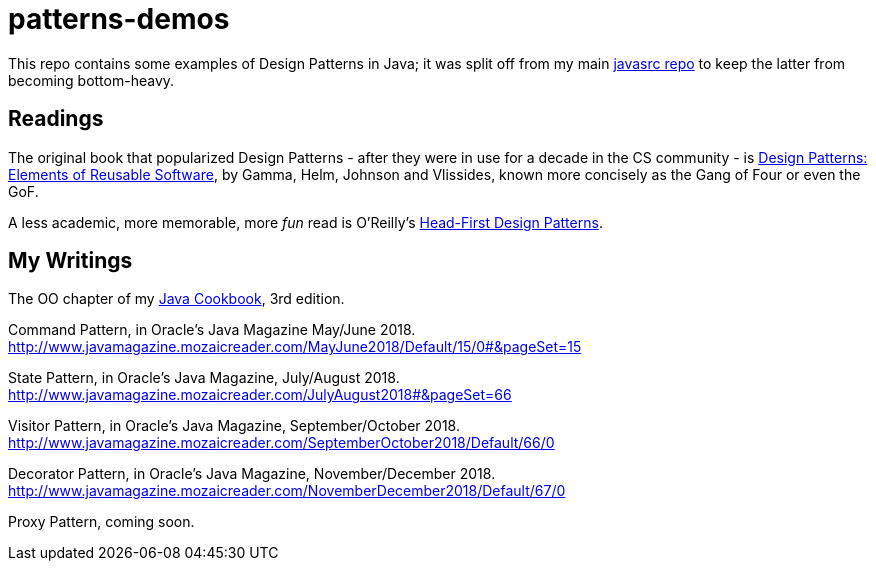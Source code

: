= patterns-demos

This repo contains some examples of Design Patterns in Java; it was split off from my main 
https://github.com/IanDarwin/javasrc[javasrc repo] to keep the latter from becoming bottom-heavy.

== Readings

The original book that popularized Design Patterns - after they were in use for a decade 
in the CS community - is
https://www.amazon.com/dp/0201633612[Design Patterns: Elements of Reusable Software],
by Gamma, Helm, Johnson and Vlissides, known more concisely as the Gang of Four or even the GoF.

A less academic, more memorable, more _fun_ read is O'Reilly's
https://www.amazon.ca/dp/0596007124[Head-First Design Patterns].

== My Writings

The OO chapter of my https://www.amazon.ca/dp/144933704X[Java Cookbook], 3rd edition.

Command Pattern, in Oracle's Java Magazine May/June 2018. http://www.javamagazine.mozaicreader.com/MayJune2018/Default/15/0#&pageSet=15

State Pattern, in Oracle's Java Magazine, July/August 2018. http://www.javamagazine.mozaicreader.com/JulyAugust2018#&pageSet=66

Visitor Pattern, in Oracle's Java Magazine, September/October 2018. 
http://www.javamagazine.mozaicreader.com/SeptemberOctober2018/Default/66/0

Decorator Pattern, in Oracle's Java Magazine, November/December 2018.
http://www.javamagazine.mozaicreader.com/NovemberDecember2018/Default/67/0

Proxy Pattern, coming soon.
